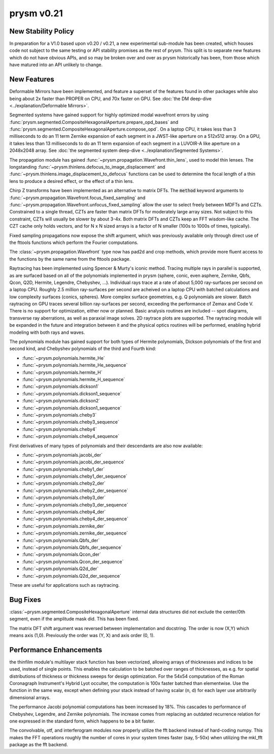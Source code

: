 ***********
prysm v0.21
***********

New Stability Policy
====================

In preparation for a V1.0 based upon v0.20 / v0.21, a new experimental sub-module has been created, which houses code not subject to the same testing or API stability promises as the rest of prysm.  This split is to separate new features which do not have obvious APIs, and so may be broken over and over as prysm historically has been, from those which have matured into an API unlikely to change.

New Features
============

Deformable Mirrors have been implemented, and feature a superset of the features found in other packages while also being about 2x faster than PROPER on CPU, and 70x faster on GPU.  See :doc:`the DM deep-dive <../explanation/Deformable Mirrors>`.

Segmented systems have gained support for highly optimized modal wavefront errors by using :func:`prysm.segmented.CompositeHexagonalAperture.prepare_opd_bases` and :func:`prysm.segmented.CompositeHexagonalAperture.compose_opd`.  On a laptop CPU, it takes less than 3 milliseconds to do an 11 term Zernike expansion of each segment in a JWST-like aperture on a 512x512 array.  On a GPU, it takes less than 13 milliseconds to do an 11 term expansion of each segment in a LUVOIR-A like aperture on a 2048x2048 array.  See :doc:`the segmented system deep-dive <../explanation/Segmented Systems>`.

The propagation module has gained :func:`~prysm.propagation.Wavefront.thin_lens`, used to model thin lenses.  The longstanding :func:`~prysm.thinlens.defocus_to_image_displacement` and :func:`~prysm.thinlens.image_displacement_to_defocus` functions can be used to determine the focal length of a thin lens to produce a desired effect, or the effect of a thin lens.

Chirp Z transforms have been implemented as an alternative to matrix DFTs.  The :code:`method` keyword arguments to :func:`~prysm.propagation.Wavefront.focus_fixed_sampling` and :func:`~prysm.propagation.Wavefront.unfocus_fixed_sampling` allow the user to select freely between MDFTs and CZTs.  Constrained to a single thread, CZTs are faster than matrix DFTs for moderately large array sizes.  Not subject to this constraint, CZTs will usually be slower by about 3-4x.  Both matrix DFTs and CZTs keep an FFT wisdom-like cache.  The CZT cache only holds vectors, and for N x N sized arrays is a factor of N smaller (100s to 1000s of times, typically).

Fixed sampling propagations now expose the shift argument, which was previously available only through direct use of the fttools functions which perform the Fourier computations.

The :class:`~prysm.propagation.Wavefront` type now has pad2d and crop methods, which provide more fluent access to the functions by the same name from the fttools package.

Raytracing has been implemented using Spencer & Murty's iconic method.  Tracing multiple rays in parallel is supported, as are surfaced based on all of the polynomials implemented in prysm (sphere, conic, even asphere, Zernike, Qbfs, Qcon, Q2D, Hermite, Legendre, Chebyshev, ...).  Individual rays trace at a rate of about 5,000 ray-surfaces per second on a laptop CPU.  Roughly 2.5 million ray-surfaces per second are acheived on a laptop CPU with batched calculations and low complexity surfaces (conics, spheres).  More complex surface geometries, e.g. Q polynomials are slower.  Batch raytracing on GPU traces several billion ray-surfaces per second, exceeding the performance of Zemax and Code V.  There is no support for optimization, either now or planned.  Basic analysis routines are included -- spot diagrams, transverse ray aberrations, as well as paraxial image solves.  2D raytrace plots are supported.  The raytracing module will be expanded in the future and integration between it and the physical optics routines will be performed, enabling hybrid modeling with both rays and waves.

The polynomials module has gained support for both types of Hermite polynomials, Dickson polynomials of the first and second kind, and Chebyshev polynomials of the third and Fourth kind:

* :func:`~prysm.polynomials.hermite_He`
* :func:`~prysm.polynomials.hermite_He_sequence`
* :func:`~prysm.polynomials.hermite_H`
* :func:`~prysm.polynomials.hermite_H_sequence`
* :func:`~prysm.polynomials.dickson1`
* :func:`~prysm.polynomials.dickson1_sequence`
* :func:`~prysm.polynomials.dickson2`
* :func:`~prysm.polynomials.dickson1_sequence`
* :func:`~prysm.polynomials.cheby3`
* :func:`~prysm.polynomials.cheby3_sequence`
* :func:`~prysm.polynomials.cheby4`
* :func:`~prysm.polynomials.cheby4_sequence`

First derivatives of many types of polynomials and their descendants are also now available:

* :func:`~prysm.polynomials.jacobi_der`
* :func:`~prysm.polynomials.jacobi_der_sequence`
* :func:`~prysm.polynomials.cheby1_der`
* :func:`~prysm.polynomials.cheby1_der_sequence`
* :func:`~prysm.polynomials.cheby2_der`
* :func:`~prysm.polynomials.cheby2_der_sequence`
* :func:`~prysm.polynomials.cheby3_der`
* :func:`~prysm.polynomials.cheby3_der_sequence`
* :func:`~prysm.polynomials.cheby4_der`
* :func:`~prysm.polynomials.cheby4_der_sequence`
* :func:`~prysm.polynomials.zernike_der`
* :func:`~prysm.polynomials.zernike_der_sequence`
* :func:`~prysm.polynomials.Qbfs_der`
* :func:`~prysm.polynomials.Qbfs_der_sequence`
* :func:`~prysm.polynomials.Qcon_der`
* :func:`~prysm.polynomials.Qcon_der_sequence`
* :func:`~prysm.polynomials.Q2d_der`
* :func:`~prysm.polynomials.Q2d_der_sequence`

These are useful for applications such as raytracing.

Bug Fixes
=========

:class:`~prysm.segmented.CompositeHexagonalAperture` internal data structures did not exclude the center/0th segment, even if the amplitude mask did.  This has been fixed.

The matrix DFT shift argument was reversed between implementation and docstring.  The order is now (X,Y) which means axis (1,0).  Previously the order was (Y, X) and axis order (0, 1).

Performance Enhancements
========================

the thinfilm module's multilayer stack function has been vectorized, allowing arrays of thicknesses and indices to be used, instead of single points.  This enables the calculation to be batched over ranges of thicknesses, as e.g. for spatial distributions of thickness or thickness sweeps for design optimization.  For the 54x54 computation of the Roman Coronagraph Instrument's Hybrid Lyot occulter, the computation is 100x faster batched than elementwise.  Use the function in the same way, except when defining your stack instead of having scalar (n, d) for each layer use arbitrarily dimensional arrays.

The performance Jacobi polynomial computations has been increased by 18%.  This cascades to performance of Chebyshev, Legendre, and Zernike polynomials.  The increase comes from replacing an outdated recurrence relation for one expressed in the standard form, which happens to be a bit faster.

The convolvable, otf, and interferogram modules now properly utilize the fft backend instead of hard-coding numpy.  This makes the FFT operations roughly the number of cores in your system times faster (say, 5-50x) when utilizing the mkl_fft package as the fft backend.
